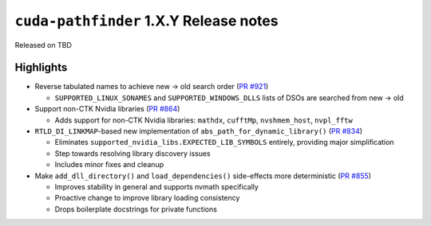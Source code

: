 .. SPDX-FileCopyrightText: Copyright (c) 2025 NVIDIA CORPORATION & AFFILIATES. All rights reserved.
.. SPDX-License-Identifier: Apache-2.0

.. module:: cuda.pathfinder

``cuda-pathfinder`` 1.X.Y Release notes
========================================

Released on TBD


Highlights
----------

* Reverse tabulated names to achieve new → old search order (`PR #921 <https://github.com/NVIDIA/cuda-python/pull/921>`_)

  - ``SUPPORTED_LINUX_SONAMES`` and ``SUPPORTED_WINDOWS_DLLS`` lists of DSOs are searched from new → old

* Support non-CTK Nvidia libraries (`PR #864 <https://github.com/NVIDIA/cuda-python/pull/864>`_)

  - Adds support for non-CTK Nvidia libraries: ``mathdx``, ``cufftMp``, ``nvshmem_host``, ``nvpl_fftw``

* ``RTLD_DI_LINKMAP``-based new implementation of ``abs_path_for_dynamic_library()`` (`PR #834 <https://github.com/NVIDIA/cuda-python/pull/834>`_)

  - Eliminates ``supported_nvidia_libs.EXPECTED_LIB_SYMBOLS`` entirely, providing major simplification
  - Step towards resolving library discovery issues
  - Includes minor fixes and cleanup

* Make ``add_dll_directory()`` and ``load_dependencies()`` side-effects more deterministic (`PR #855 <https://github.com/NVIDIA/cuda-python/pull/855>`_)

  - Improves stability in general and supports nvmath specifically
  - Proactive change to improve library loading consistency
  - Drops boilerplate docstrings for private functions
